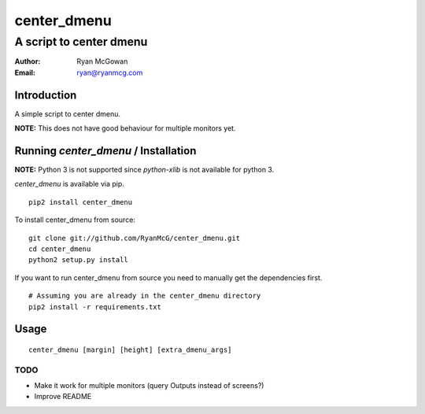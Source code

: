 ============
center_dmenu
============
------------------------
A script to center dmenu
------------------------

:Author: Ryan McGowan
:Email: ryan@ryanmcg.com

Introduction
------------

A simple script to center dmenu.

**NOTE:** This does not have good behaviour for multiple monitors yet.

.. image:: http://i.imgur.com/goITZ.png

Running *center_dmenu* / Installation
----------------------------------

**NOTE:** Python 3 is not supported since `python-xlib` is not available for
python 3.

*center_dmenu* is available via pip. ::

    pip2 install center_dmenu

To install center_dmenu from source: ::

    git clone git://github.com/RyanMcG/center_dmenu.git
    cd center_dmenu
    python2 setup.py install

If you want to run center_dmenu from source you need to manually get the
dependencies first. ::

    # Assuming you are already in the center_dmenu directory
    pip2 install -r requirements.txt

Usage
-----

::

    center_dmenu [margin] [height] [extra_dmenu_args]

TODO
~~~~
-   Make it work for multiple monitors (query Outputs instead of screens?)
-   Improve README
